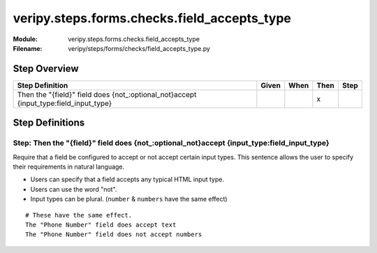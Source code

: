 .. _docid.steps.veripy.steps.forms.checks.field_accepts_type:
.. index:: veripy.steps.forms.checks.field_accepts_type

======================================================================
veripy.steps.forms.checks.field_accepts_type
======================================================================

:Module:   veripy.steps.forms.checks.field_accepts_type
:Filename: veripy/steps/forms/checks/field_accepts_type.py

Step Overview
=============


===================================================================================== ===== ==== ==== ====
Step Definition                                                                       Given When Then Step
===================================================================================== ===== ==== ==== ====
Then the "{field}" field does {not_:optional_not}accept {input_type:field_input_type}              x      
===================================================================================== ===== ==== ==== ====

Step Definitions
================

.. index:: 
    single: Then step; Then the "{field}" field does {not_:optional_not}accept {input_type:field_input_type}

.. _then the "{field}" field does {not_:optional_not}accept {input_type:field_input_type}:

**Step:** Then the "{field}" field does {not_:optional_not}accept {input_type:field_input_type}
-----------------------------------------------------------------------------------------------

Require that a field be configured to accept or not accept certain input types.
This sentence allows the user to specify their requirements in natural
language.

- Users can specify that a field accepts any typical HTML input type.
- Users can use the word "not".
- Input types can be plural. (``number`` & ``numbers`` have the same effect)

::

    # These have the same effect.
    The "Phone Number" field does accept text
    The "Phone Number" field does not accept numbers

